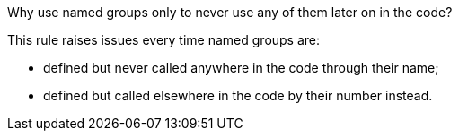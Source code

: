 Why use named groups only to never use any of them later on in the code?

This rule raises issues every time named groups are:

* defined but never called anywhere in the code through their name;
* defined but called elsewhere in the code by their number instead.
